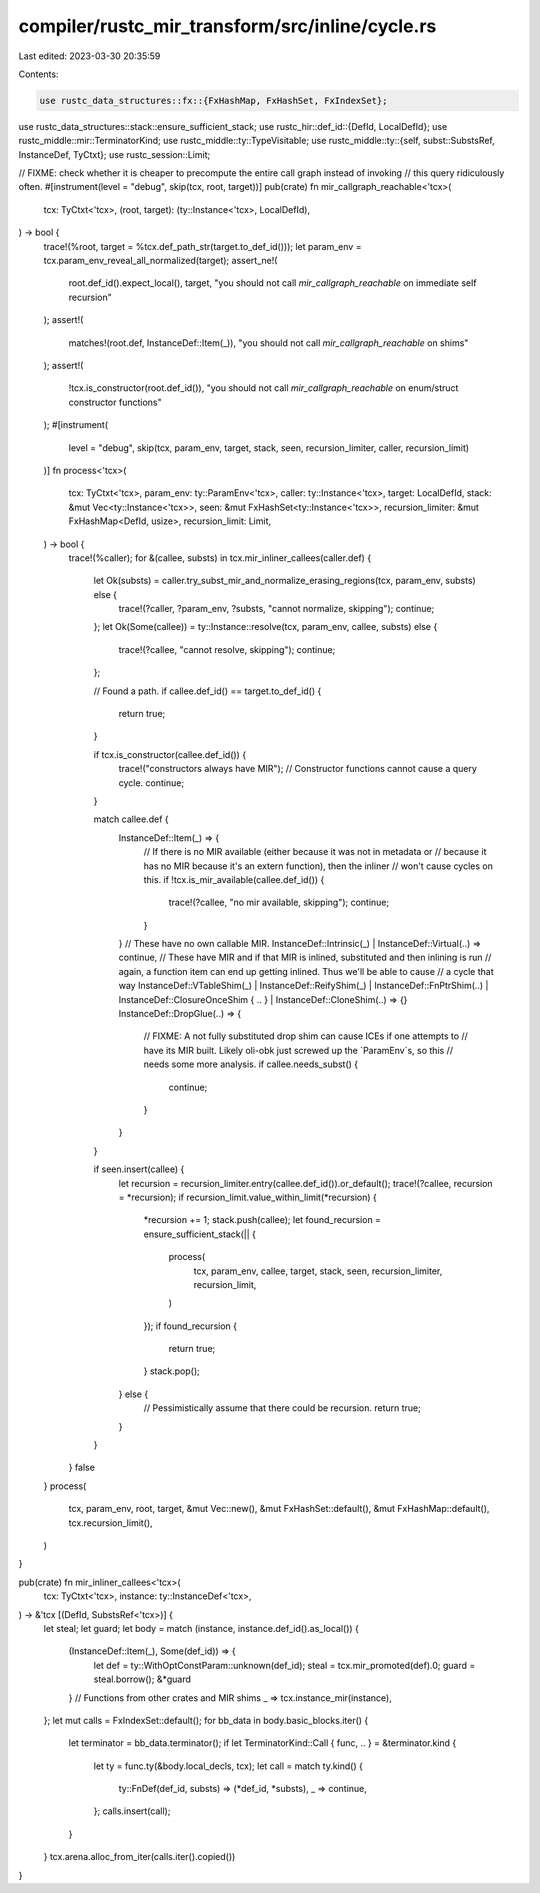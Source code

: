 compiler/rustc_mir_transform/src/inline/cycle.rs
================================================

Last edited: 2023-03-30 20:35:59

Contents:

.. code-block:: rs

    use rustc_data_structures::fx::{FxHashMap, FxHashSet, FxIndexSet};
use rustc_data_structures::stack::ensure_sufficient_stack;
use rustc_hir::def_id::{DefId, LocalDefId};
use rustc_middle::mir::TerminatorKind;
use rustc_middle::ty::TypeVisitable;
use rustc_middle::ty::{self, subst::SubstsRef, InstanceDef, TyCtxt};
use rustc_session::Limit;

// FIXME: check whether it is cheaper to precompute the entire call graph instead of invoking
// this query ridiculously often.
#[instrument(level = "debug", skip(tcx, root, target))]
pub(crate) fn mir_callgraph_reachable<'tcx>(
    tcx: TyCtxt<'tcx>,
    (root, target): (ty::Instance<'tcx>, LocalDefId),
) -> bool {
    trace!(%root, target = %tcx.def_path_str(target.to_def_id()));
    let param_env = tcx.param_env_reveal_all_normalized(target);
    assert_ne!(
        root.def_id().expect_local(),
        target,
        "you should not call `mir_callgraph_reachable` on immediate self recursion"
    );
    assert!(
        matches!(root.def, InstanceDef::Item(_)),
        "you should not call `mir_callgraph_reachable` on shims"
    );
    assert!(
        !tcx.is_constructor(root.def_id()),
        "you should not call `mir_callgraph_reachable` on enum/struct constructor functions"
    );
    #[instrument(
        level = "debug",
        skip(tcx, param_env, target, stack, seen, recursion_limiter, caller, recursion_limit)
    )]
    fn process<'tcx>(
        tcx: TyCtxt<'tcx>,
        param_env: ty::ParamEnv<'tcx>,
        caller: ty::Instance<'tcx>,
        target: LocalDefId,
        stack: &mut Vec<ty::Instance<'tcx>>,
        seen: &mut FxHashSet<ty::Instance<'tcx>>,
        recursion_limiter: &mut FxHashMap<DefId, usize>,
        recursion_limit: Limit,
    ) -> bool {
        trace!(%caller);
        for &(callee, substs) in tcx.mir_inliner_callees(caller.def) {
            let Ok(substs) = caller.try_subst_mir_and_normalize_erasing_regions(tcx, param_env, substs) else {
                trace!(?caller, ?param_env, ?substs, "cannot normalize, skipping");
                continue;
            };
            let Ok(Some(callee)) = ty::Instance::resolve(tcx, param_env, callee, substs) else {
                trace!(?callee, "cannot resolve, skipping");
                continue;
            };

            // Found a path.
            if callee.def_id() == target.to_def_id() {
                return true;
            }

            if tcx.is_constructor(callee.def_id()) {
                trace!("constructors always have MIR");
                // Constructor functions cannot cause a query cycle.
                continue;
            }

            match callee.def {
                InstanceDef::Item(_) => {
                    // If there is no MIR available (either because it was not in metadata or
                    // because it has no MIR because it's an extern function), then the inliner
                    // won't cause cycles on this.
                    if !tcx.is_mir_available(callee.def_id()) {
                        trace!(?callee, "no mir available, skipping");
                        continue;
                    }
                }
                // These have no own callable MIR.
                InstanceDef::Intrinsic(_) | InstanceDef::Virtual(..) => continue,
                // These have MIR and if that MIR is inlined, substituted and then inlining is run
                // again, a function item can end up getting inlined. Thus we'll be able to cause
                // a cycle that way
                InstanceDef::VTableShim(_)
                | InstanceDef::ReifyShim(_)
                | InstanceDef::FnPtrShim(..)
                | InstanceDef::ClosureOnceShim { .. }
                | InstanceDef::CloneShim(..) => {}
                InstanceDef::DropGlue(..) => {
                    // FIXME: A not fully substituted drop shim can cause ICEs if one attempts to
                    // have its MIR built. Likely oli-obk just screwed up the `ParamEnv`s, so this
                    // needs some more analysis.
                    if callee.needs_subst() {
                        continue;
                    }
                }
            }

            if seen.insert(callee) {
                let recursion = recursion_limiter.entry(callee.def_id()).or_default();
                trace!(?callee, recursion = *recursion);
                if recursion_limit.value_within_limit(*recursion) {
                    *recursion += 1;
                    stack.push(callee);
                    let found_recursion = ensure_sufficient_stack(|| {
                        process(
                            tcx,
                            param_env,
                            callee,
                            target,
                            stack,
                            seen,
                            recursion_limiter,
                            recursion_limit,
                        )
                    });
                    if found_recursion {
                        return true;
                    }
                    stack.pop();
                } else {
                    // Pessimistically assume that there could be recursion.
                    return true;
                }
            }
        }
        false
    }
    process(
        tcx,
        param_env,
        root,
        target,
        &mut Vec::new(),
        &mut FxHashSet::default(),
        &mut FxHashMap::default(),
        tcx.recursion_limit(),
    )
}

pub(crate) fn mir_inliner_callees<'tcx>(
    tcx: TyCtxt<'tcx>,
    instance: ty::InstanceDef<'tcx>,
) -> &'tcx [(DefId, SubstsRef<'tcx>)] {
    let steal;
    let guard;
    let body = match (instance, instance.def_id().as_local()) {
        (InstanceDef::Item(_), Some(def_id)) => {
            let def = ty::WithOptConstParam::unknown(def_id);
            steal = tcx.mir_promoted(def).0;
            guard = steal.borrow();
            &*guard
        }
        // Functions from other crates and MIR shims
        _ => tcx.instance_mir(instance),
    };
    let mut calls = FxIndexSet::default();
    for bb_data in body.basic_blocks.iter() {
        let terminator = bb_data.terminator();
        if let TerminatorKind::Call { func, .. } = &terminator.kind {
            let ty = func.ty(&body.local_decls, tcx);
            let call = match ty.kind() {
                ty::FnDef(def_id, substs) => (*def_id, *substs),
                _ => continue,
            };
            calls.insert(call);
        }
    }
    tcx.arena.alloc_from_iter(calls.iter().copied())
}


